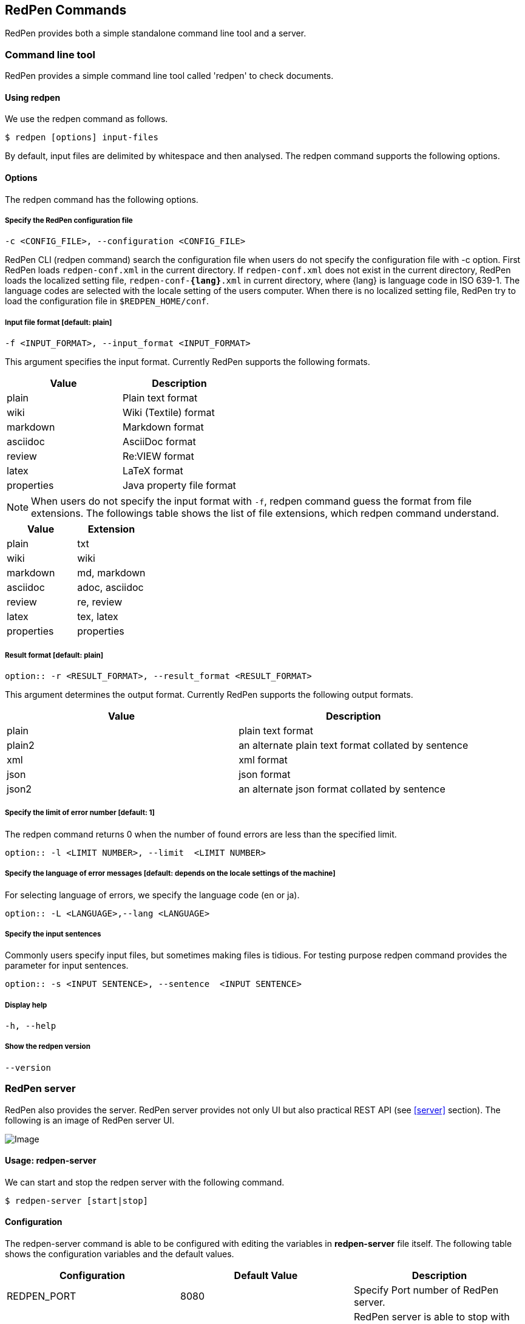 [[commands]]
== RedPen Commands

RedPen provides both a simple standalone command line tool and a server.

[[command-line-tool]]
=== Command line tool

RedPen provides a simple command line tool called 'redpen' to check documents.

[[usage-redpen]]
==== Using redpen

We use the redpen command as follows.

[source,bash]
------------------------------
$ redpen [options] input-files
------------------------------

By default, input files are delimited by whitespace and then analysed.
The redpen command supports the following options.

[[options]]
==== Options

The redpen command has the following options.

[suppress]
===== Specify the RedPen configuration file

----
-c <CONFIG_FILE>, --configuration <CONFIG_FILE>
----

RedPen CLI (redpen command) search the configuration file when users do not
specify the configuration file with -c option.
First RedPen loads ``redpen-conf.xml`` in the current directory.
If ``redpen-conf.xml`` does not exist in the current directory,
RedPen loads the localized setting file, ``redpen-conf-**{lang}**.xml`` in current directory,
where {lang} is language code in  ISO 639-1.
The language codes are selected with the locale setting of the users computer.
When there is no localized setting file, RedPen try to load the configuration file in ``$REDPEN_HOME/conf``.

===== Input file format [**default**: plain]

----
-f <INPUT_FORMAT>, --input_format <INPUT_FORMAT>
----

This argument specifies the input format. Currently RedPen supports the following formats.

[options="header",]
|====
|Value      |Description
|plain      |Plain text format
|wiki       |Wiki (Textile) format
|markdown   |Markdown format
|asciidoc   |AsciiDoc format
|review     |Re:VIEW format
|latex      |LaTeX format
|properties |Java property file format
|====

NOTE: When users do not specify the input format with `-f`, redpen command guess the format from file extensions.
The followings table shows the list of file extensions, which redpen command understand.

[options="header",]
|====
|Value      |Extension
|plain      |txt
|wiki       |wiki
|markdown   |md, markdown
|asciidoc   |adoc, asciidoc
|review     |re, review
|latex      |tex, latex
|properties |properties
|====

===== Result format [**default**: plain]

----
option:: -r <RESULT_FORMAT>, --result_format <RESULT_FORMAT>
----

This argument determines the output format. Currently RedPen supports the following output formats.

[options="header"]
|====
|Value  |Description
|plain  |plain text format
|plain2 |an alternate plain text format collated by sentence
|xml    |xml format
|json   |json format
|json2  |an alternate json format collated by sentence
|====

===== Specify the limit of error number [**default**: 1]

The redpen command returns 0 when the number of found errors are less than the specified limit.

----
option:: -l <LIMIT NUMBER>, --limit  <LIMIT NUMBER>
----

===== Specify the language of error messages  [**default**: depends on the locale settings of the machine]

For selecting language of errors, we specify the language code (en or ja).

----
option:: -L <LANGUAGE>,--lang <LANGUAGE>
----

===== Specify the input sentences

Commonly users specify input files, but sometimes making files is tidious. For testing purpose redpen command provides the parameter for input sentences.

----
option:: -s <INPUT SENTENCE>, --sentence  <INPUT SENTENCE>
----

===== Display help

----
-h, --help
----

===== Show the redpen version

----
--version
----

[[sample-server]]
=== RedPen server

RedPen also provides the server. RedPen server provides not only UI but also practical REST API (see <<server>> section).
The following is an image of RedPen server UI.

image:redpen-ui.png[Image]

[[usage-redpen-server]]
==== Usage: redpen-server

We can start and stop the redpen server with the following command.

[source,bash]
----------------------------
$ redpen-server [start|stop]
----------------------------

[[configuration]]
==== Configuration

The redpen-server command is able to be configured with editing the variables in
*redpen-server* file itself. The following table shows the configuration
variables and the default values.

[options="header",]
|=======================================================================
|Configuration    |Default Value |Description
|REDPEN_PORT      |8080          |Specify Port number of RedPen server.
|STOP_KEY         |redpen.stop   |RedPen server is able to stop with Stop key with http access. If you do not want to stop with stop key comment out the value.
|REDPEN_CONF_FILE |              |Specify default redpen config file.
|=======================================================================

The functionality of the RedPen server is described in the <<server>> section.
